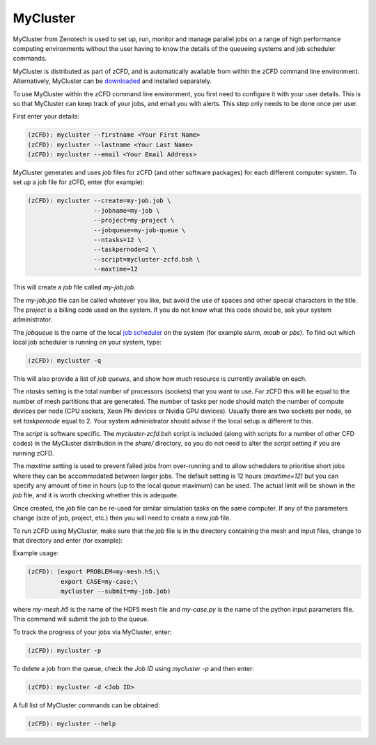 .. _mycluster:

MyCluster
=========

MyCluster from Zenotech is used to set up, run, monitor and manage parallel jobs on a range of high performance computing environments without the user having to know the details of the queueing systems and job scheduler commands.

MyCluster is distributed as part of zCFD, and is automatically available from within the zCFD command line environment. Alternatively, MyCluster can be `downloaded <https://github.com/zenotech/MyCluster>`_ and installed separately.

To use MyCluster within the zCFD command line environment, you first need to configure it with your user details.  This is so that MyCluster can keep track of your jobs, and email you with alerts.  This step only needs to be done once per user.

First enter your details:

.. code-block:: bash

    (zCFD): mycluster --firstname <Your First Name>
    (zCFD): mycluster --lastname <Your Last Name>
    (zCFD): mycluster --email <Your Email Address>

MyCluster generates and uses *job* files for zCFD (and other software packages) for each different computer system. To set up a job file for zCFD, enter (for example):

.. code-block:: bash

    (zCFD): mycluster --create=my-job.job \
                      --jobname=my-job \
                      --project=my-project \
                      --jobqueue=my-job-queue \
                      --ntasks=12 \
                      --taskpernode=2 \
                      --script=mycluster-zcfd.bsh \
                      --maxtime=12

This will create a *job* file called *my-job.job*.

The *my-job.job* file can be called whatever you like, but avoid the use of spaces and other special characters in the title. The *project* is a billing code used on the system.  If you do not know what this code should be, ask your system administrator.

The *jobqueue* is the name of the local `job scheduler <http://en.wikipedia.org/wiki/Job_scheduler>`_ on the system (for example *slurm*, *moab* or *pbs*).  To find out which local job scheduler is running on your system, type:

.. code-block:: bash

    (zCFD): mycluster -q

This will also provide a list of *job queues*, and show how much resource is currently available on each.

The *ntasks* setting is the total number of processors (sockets) that you want to use. For zCFD this will be equal to the number of mesh partitions that are generated. The number of tasks per node should match the number of compute devices per node (CPU sockets, Xeon Phi devices or Nvidia GPU devices).  Usually there are two sockets per node, so set *taskpernode* equal to 2. Your system administrator should advise if the local setup is different to this.

The *script* is software specific. The *mycluster-zcfd.bsh* script is included (along with scripts for a number of other CFD codes) in the MyCluster distribution in the *share/* directory, so you do not need to alter the *script* setting if you are running zCFD.

The *maxtime* setting is used to prevent failed jobs from over-running and to allow schedulers to prioritise short jobs where they can be accommodated between larger jobs.  The default setting is 12 hours *(maxtime=12)* but you can specify any amount of time in hours (up to the local queue maximum) can be used.  The actual limit will be shown in the *job* file, and it is worth checking whether this is adequate.

Once created, the *job* file can be re-used for similar simulation tasks on the same computer.  If any of the parameters change (size of job, project, etc.) then you will need to create a new *job* file.

To run zCFD using MyCluster, make sure that the *job* file is in the directory containing the mesh and input files, change to that directory and enter (for example):

Example usage:

.. code-block:: bash

    (zCFD): (export PROBLEM=my-mesh.h5;\
             export CASE=my-case;\
             mycluster --submit=my-job.job)

where *my-mesh.h5* is the name of the HDF5 mesh file and *my-case.py* is the name of the python input parameters file. This command will submit the job to the queue.

To track the progress of your jobs via MyCluster, enter:

.. code-block:: bash

    (zCFD): mycluster -p

To delete a job from the queue, check the *Job ID* using *mycluster -p* and then enter:

.. code-block:: bash

    (zCFD): mycluster -d <Job ID> 

A full list of MyCluster commands can be obtained:

.. code-block:: bash

    (zCFD): mycluster --help